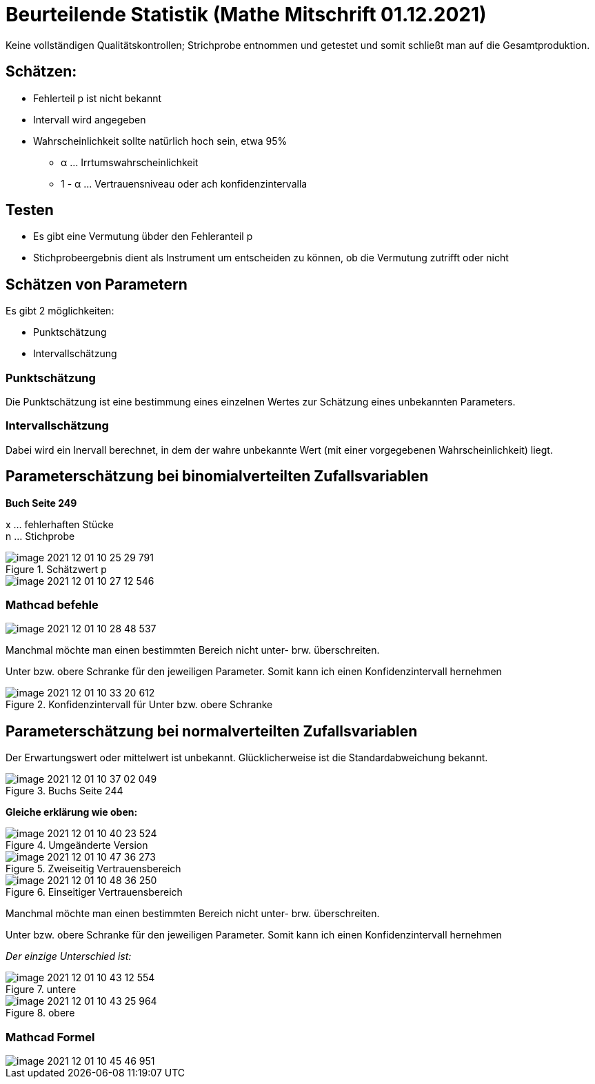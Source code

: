 = Beurteilende Statistik (Mathe Mitschrift 01.12.2021)

Keine vollständigen Qualitätskontrollen; Strichprobe entnommen und getestet und somit schließt man auf die Gesamtproduktion.

== Schätzen:

* Fehlerteil p ist nicht bekannt
* Intervall wird angegeben
*  Wahrscheinlichkeit sollte natürlich hoch sein, etwa 95%
** α ... Irrtumswahrscheinlichkeit
** 1 - α ... Vertrauensniveau oder ach konfidenzintervalla

== Testen

* Es gibt eine Vermutung übder den Fehleranteil p
* Stichprobeergebnis dient als Instrument um entscheiden zu können, ob die Vermutung zutrifft oder nicht

== Schätzen von Parametern

Es gibt 2 möglichkeiten:

* Punktschätzung
* Intervallschätzung

=== Punktschätzung

Die Punktschätzung ist eine bestimmung eines einzelnen Wertes zur Schätzung eines unbekannten Parameters.

=== Intervallschätzung

Dabei wird ein Inervall berechnet, in dem der wahre unbekannte Wert (mit einer vorgegebenen Wahrscheinlichkeit) liegt.

== Parameterschätzung bei binomialverteilten Zufallsvariablen

*Buch Seite 249*

x ... fehlerhaften Stücke +
n ... Stichprobe

.Schätzwert p
image::images/image-2021-12-01-10-25-29-791.png[]

image::images/image-2021-12-01-10-27-12-546.png[]

=== Mathcad befehle

image::images/image-2021-12-01-10-28-48-537.png[]

Manchmal möchte man einen bestimmten Bereich nicht unter- brw. überschreiten.

Unter bzw. obere Schranke für den jeweiligen Parameter. Somit kann ich einen Konfidenzintervall hernehmen

.Konfidenzintervall für Unter bzw. obere Schranke
image::images/image-2021-12-01-10-33-20-612.png[]

== Parameterschätzung bei normalverteilten Zufallsvariablen

Der Erwartungswert oder mittelwert ist unbekannt.
Glücklicherweise ist die Standardabweichung bekannt.

.Buchs Seite 244
image::images/image-2021-12-01-10-37-02-049.png[]

*Gleiche erklärung wie oben:*

.Umgeänderte Version
image::images/image-2021-12-01-10-40-23-524.png[]

.Zweiseitig Vertrauensbereich
image::images/image-2021-12-01-10-47-36-273.png[]

.Einseitiger Vertrauensbereich
image::images/image-2021-12-01-10-48-36-250.png[]

Manchmal möchte man einen bestimmten Bereich nicht unter- brw. überschreiten.

Unter bzw. obere Schranke für den jeweiligen Parameter. Somit kann ich einen Konfidenzintervall hernehmen

_Der einzige Unterschied ist:_

.untere
image::images/image-2021-12-01-10-43-12-554.png[]

.obere
image::images/image-2021-12-01-10-43-25-964.png[]

=== Mathcad Formel

image::images/image-2021-12-01-10-45-46-951.png[]

